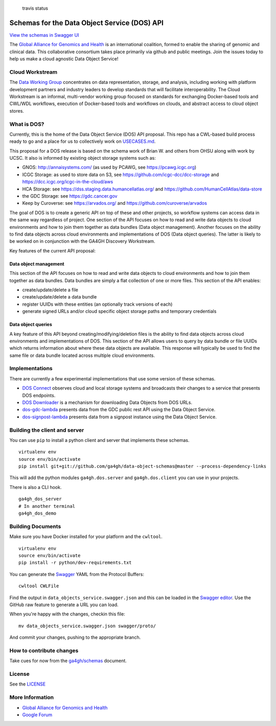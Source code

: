 .. figure:: https://travis-ci.org/ga4gh/data-object-schemas.svg?branch=master
   :alt: travis status

   travis status

Schemas for the Data Object Service (DOS) API
=============================================

`View the schemas in Swagger
UI <http://ga4gh.github.io/data-object-schemas>`__

The `Global Alliance for Genomics and
Health <http://genomicsandhealth.org/>`__ is an international coalition,
formed to enable the sharing of genomic and clinical data. This
collaborative consortium takes place primarily via github and public
meetings. Join the issues today to help us make a cloud agnostic Data
Object Service!

Cloud Workstream
----------------

The `Data Working Group <http://ga4gh.org/#/>`__ concentrates on data
representation, storage, and analysis, including working with platform
development partners and industry leaders to develop standards that will
facilitate interoperability. The Cloud Workstream is an informal,
multi-vendor working group focused on standards for exchanging
Docker-based tools and CWL/WDL workflows, execution of Docker-based
tools and workflows on clouds, and abstract access to cloud object
stores.

What is DOS?
------------

Currently, this is the home of the Data Object Service (DOS) API
proposal. This repo has a CWL-based build process ready to go and a
place for us to collectively work on `USECASES.md <USECASES.md>`__.

This proposal for a DOS release is based on the schema work of Brian W.
and others from OHSU along with work by UCSC. It also is informed by
existing object storage systems such as:

-  GNOS: http://annaisystems.com/ (as used by PCAWG, see
   https://pcawg.icgc.org)
-  ICGC Storage: as used to store data on S3, see
   https://github.com/icgc-dcc/dcc-storage and
   https://dcc.icgc.org/icgc-in-the-cloud/aws
-  HCA Storage: see https://dss.staging.data.humancellatlas.org/ and
   https://github.com/HumanCellAtlas/data-store
-  the GDC Storage: see https://gdc.cancer.gov
-  Keep by Curoverse: see https://arvados.org/ and
   https://github.com/curoverse/arvados

The goal of DOS is to create a generic API on top of these and other
projects, so workflow systems can access data in the same way regardless
of project. One section of the API focuses on how to read and write data
objects to cloud environments and how to join them together as data
bundles (Data object management). Another focuses on the ability to find
data objects across cloud environments and implementations of DOS (Data
object queries). The latter is likely to be worked on in conjunction
with the GA4GH Discovery Workstream.

Key features of the current API proposal:

Data object management
^^^^^^^^^^^^^^^^^^^^^^

This section of the API focuses on how to read and write data objects to
cloud environments and how to join them together as data bundles. Data
bundles are simply a flat collection of one or more files. This section
of the API enables:

-  create/update/delete a file
-  create/update/delete a data bundle
-  register UUIDs with these entities (an optionally track versions of
   each)
-  generate signed URLs and/or cloud specific object storage paths and
   temporary credentials

Data object queries
^^^^^^^^^^^^^^^^^^^

A key feature of this API beyond creating/modifying/deletion files is
the ability to find data objects across cloud environments and
implementations of DOS. This section of the API allows users to query by
data bundle or file UUIDs which returns information about where these
data objects are available. This response will typically be used to find
the same file or data bundle located across multiple cloud environments.

Implementations
---------------

There are currently a few experimental implementations that use some
version of these schemas.

-  `DOS Connect <https://github.com/ohsu-comp-bio/dos_connect>`__
   observes cloud and local storage systems and broadcasts their changes
   to a service that presents DOS endpoints.
-  `DOS Downloader <https://github.com/david4096/dos-downloader>`__ is a
   mechanism for downloading Data Objects from DOS URLs.
-  `dos-gdc-lambda <https://github.com/david4096/dos-gdc-lambda>`__
   presents data from the GDC public rest API using the Data Object
   Service.
-  `dos-signpost-lambda <https://github.com/david4096/dos-signpost-lambda>`__
   presents data from a signpost instance using the Data Object Service.

Building the client and server
------------------------------

You can use ``pip`` to install a python client and server that
implements these schemas.

::

    virtualenv env
    source env/bin/activate
    pip install git+git://github.com/ga4gh/data-object-schemas@master --process-dependency-links

This will add the python modules ``ga4gh.dos.server`` and
``ga4gh.dos.client`` you can use in your projects.

There is also a CLI hook.

::

    ga4gh_dos_server
    # In another terminal
    ga4gh_dos_demo

Building Documents
------------------

Make sure you have Docker installed for your platform and the
``cwltool``.

::

    virtualenv env
    source env/bin/activate
    pip install -r python/dev-requirements.txt

You can generate the `Swagger <http://swagger.io/>`__ YAML from the
Protocol Buffers:

::

    cwltool CWLFile

Find the output in ``data_objects_service.swagger.json`` and this can be
loaded in the `Swagger editor <http://swagger.io/swagger-editor/>`__.
Use the GitHub raw feature to generate a URL you can load.

When you're happy with the changes, checkin this file:

::

    mv data_objects_service.swagger.json swagger/proto/

And commit your changes, pushing to the appropriate branch.

How to contribute changes
-------------------------

Take cues for now from the
`ga4gh/schemas <https://github.com/ga4gh/schemas/blob/master/CONTRIBUTING.rst>`__
document.

License
-------

See the `LICENSE <#license>`__

More Information
----------------

-  `Global Alliance for Genomics and
   Health <http://genomicsandhealth.org>`__
-  `Google
   Forum <https://groups.google.com/forum/#!forum/ga4gh-dwg-containers-workflows>`__


